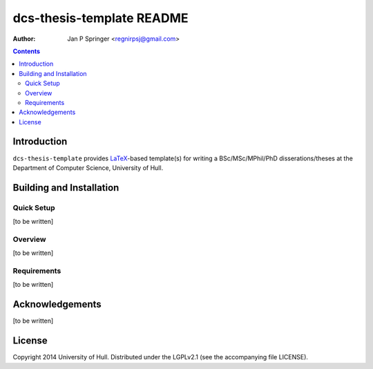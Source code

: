 ==========================
dcs-thesis-template README
==========================

:Author: Jan P Springer <regnirpsj@gmail.com>

.. contents::

.. _LaTeX: http://www.latex-project.org/

Introduction
============

``dcs-thesis-template`` provides `LaTeX`_-based template(s) for writing a BSc/MSc/MPhil/PhD disserations/theses at the Department of Computer Science, University of Hull.

Building and Installation
=========================

Quick Setup
-----------

[to be written]

Overview
--------

[to be written]

Requirements
------------

[to be written]

Acknowledgements
================

[to be written]

License
=======

Copyright 2014  University of Hull. Distributed under the LGPLv2.1 (see the accompanying file LICENSE).

